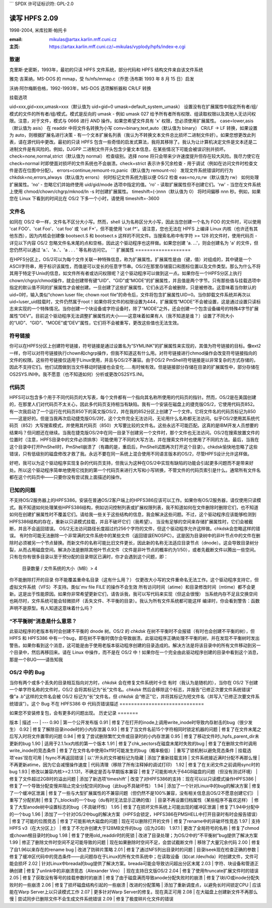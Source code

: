 ```
SPDX 许可证标识符: GPL-2.0

====================
读写 HPFS 2.09
====================

1998-2004, 米库拉斯·帕托卡

:email: mikulas@artax.karlin.mff.cuni.cz
:主页: https://artax.karlin.mff.cuni.cz/~mikulas/vyplody/hpfs/index-e.cgi

致谢
=======
克里斯·史密斯，1993年，最初的只读 HPFS 文件系统，部分代码和 HPFS 结构文件来自该文件系统

雅克·吉莱纳，MS-DOS 的 mmap，受 fs/nfs/mmap.c（乔恩·汤布斯 1993 年 8 月 15 日）启发

沃纳·阿尔梅斯伯格，1992-1993年，MS-DOS 选项解析器和 CR/LF 转换

挂载选项

uid=xxx,gid=xxx,umask=xxx（默认值为 uid=gid=0 umask=default_system_umask）
设置没有在扩展属性中指定所有者/组/模式的文件的所有者/组/模式。模式是反向的 umask - 例如 umask 027 给予所有者所有权限、组读取权限以及其他人无访问权限。注意，对于文件，模式与 0666 进行 AND 操作。如果您希望文件具有 'x' 权限，您必须使用扩展属性。
case=lower,asis（默认值为 asis）
在 readdir 中将文件名转换为小写
conv=binary,text,auto（默认值为 binary）
CR/LF -> LF 转换，如果设置为 auto，则根据扩展名进行决策 - 有一个文本扩展名列表（我认为不转换文本文件总比损坏二进制文件好）。如果您想更改此列表，请在源代码中更改。最初的只读 HPFS 包含一些奇怪的启发式算法，我将其移除了。我认为让计算机决定文件是文本还是二进制文件是有风险的。例如，DJGPP 二进制文件开头包含少量文本信息，在某些情况下可能会被误识别并损坏。
check=none,normal,strict（默认值为 normal）
检查级别。选择 none 将只会带来少许速度提升但存在较大风险。我尽力使它在 check=normal 时即使面对损坏的文件系统也不会崩溃。check=strict 表示许多冗余检查 - 用于调试（例如在访问文件时检查文件是否在位图中分配）。
errors=continue,remount-ro,panic（默认值为 remount-ro）
发现文件系统错误时的行为
chkdsk=no,errors,always（默认值为 errors）
何时标记文件系统为脏以便 OS/2 检查
eas=no,ro,rw（默认值为 rw）
如何处理扩展属性。'no' - 忽略它们并始终使用 uid/gid/mode 选项中指定的值。'ro' - 读取扩展属性但不创建它们。'rw' - 当您在文件系统上使用 chmod/chown/chgrp/mknod/ln -s 时创建扩展属性。
timeshift=(-)nnn（默认值为 0）
将时间偏移 nnn 秒。例如，如果您在 Linux 下看到的时间比在 OS/2 下多一个小时，请使用 timeshift=-3600

文件名
======

如同在 OS/2 中一样，文件名不区分大小写。然而，shell 认为名称区分大小写，因此当您创建一个名为 FOO 的文件时，可以使用 'cat FOO'、'cat Foo'、'cat foo' 或 'cat F*'，但不能使用 'cat f*'。请注意，您也无法在 HPFS 上编译 Linux 内核（也许还有其他东西），因为内核会创建像 bootsect.S 和 bootsect.s 这样的不同文件。当搜索名称中有字符 >= 128 的文件时，使用代码页 - 详见以下内容
OS/2 忽略文件名末尾的点和空格，因此这个驱动程序也这样做。如果您创建 'a. ...'，则会创建名为 'a' 的文件，但您仍然可以通过 'a.'、'a..'、'a .  . . ' 等名称访问它。
```
扩展属性
===================

在HPFS分区上，OS/2可以为每个文件关联一种特殊信息，称为扩展属性。扩展属性是由（键，值）对组成的，其中键是一个ASCII字符串，用于标识该属性，而值是可以变长的任意字节串。OS/2在那里存储窗口和图标位置以及文件类型。那么为什么不将其用于特定于Unix的信息，如文件所有者或访问权限呢？这个驱动程序可以做到这一点。如果你在一个HPFS分区上执行chown/chgrp/chmod操作，就会创建带有键“UID”、“GID”或“MODE”的扩展属性，并且值是两个字节。只有那些值与挂载选项中指定的默认值不同的扩展属性才会被创建。一旦创建了这些扩展属性，它们永远不会被删除，只是被修改。这意味着当你默认的uid=0时，输入类似“chown luser file; chown root file”的命令后，文件将包含扩展属性UID=0。当你卸载文件系统并再次以uid=luser_uid挂载时，文件仍然属于root！如果你将文件的权限设置为444，扩展属性“MODE”不会被设置，这是通过设置只读标志来实现的一个特殊情况。当你创建一个块设备或字符设备时，除了“MODE”之外，还会创建一个包含设备编号的特殊4字节扩展属性“DEV”。目前这个驱动程序无法调整扩展属性的大小——这意味着如果有人（我不知道是谁？）设置了不同大小的“UID”、“GID”、“MODE”或“DEV”属性，它们将不会被重写，更改这些值也无法生效。

符号链接
========

你可以在HPFS分区上创建符号链接，符号链接是通过设置名为“SYMLINK”的扩展属性来实现的，其值为符号链接的目标。像ext2一样，你可以对符号链接执行chown和chgrp操作，但我不知道这有什么用。对符号链接进行chmod操作会改变符号链接指向的文件的权限。这些符号链接仅适用于Linux使用，并且与OS/2不兼容。由于OS/2 PmShell符号链接是以非常复杂的方式存储的，因此不支持它们。他们试图做到当文件移动时链接也会变化……有时候有效。但是链接部分存储在目录的扩展属性中，部分存储在OS2SYS.INI中。我不愿意（也不知道如何）分析或更改OS2SYS.INI。

代码页
=========

HPFS可以包含多个用于不同代码页的大写表，每个文件都有一个指向其名称所使用的代码页的指针。然而，OS/2是在美国创建的，在那里人们对代码页不太关心，因此多代码页支持相当有缺陷。我有一个安装在磁盘上的捷克版OS/2，它使用代码页852。有一次我启动了一个运行在代码页850下的英文版OS/2，并在我的852分区上创建了一个文件。它将文件名的代码页标记为850——这是好的。但是当我再次启动捷克版OS/2时，这个文件完全无法访问，无论用什么名称都无法访问。似乎OS/2使用其系统代码页（852）大写搜索模式，并使用其代码页（850）大写要比较的文件名。这些永远不可能匹配。这真的是IBM开发人员想要的结果吗？但问题还在继续。当我在捷克版OS/2中在同一目录下创建另一个文件时，那个文件也无法访问。OS/2在搜索放置文件的位置时（注意，HPFS目录中的文件必须排序）可能使用了不同的大写方法，并在搜索文件时也使用了不同的方法。最后，当我在这个目录中打开PmShell时，PmShell崩溃了（有趣的是，重启后，PmShell试图再次打开这个目录）。chkdsk愉快地忽略了这些错误，只有低级别的磁盘修改才救了我。永远不要在同一系统上混合使用不同语言版本的OS/2，尽管HPFS设计允许这样做。

好吧，我可以为这个驱动程序实现复杂的代码页支持，但我认为这种在OS/2中实现有缺陷的功能会引起更多问题而不是带来好处。所以这个驱动程序简单地使用它找到的第一个代码页来进行大写和小写转换，不管文件的代码页索引是什么。通常所有文件名都在这个代码页中——只要你没有尝试我上面描述的操作。

已知的问题
==========

不支持OS/2服务器上的HPFS386。安装在普通OS/2客户端上的HPFS386应该可以工作。如果你有OS/2服务器，请仅使用只读模式。我不知道如何处理某些HPFS386结构，例如访问控制列表或扩展权限列表，我不知道如何在文件删除时删除它们，也不知道如何在创建扩展属性时不覆盖它们。请给我一些关于这些结构的信息，我会解决这些问题。不过，这个驱动程序应该能够检测到HPFS386结构的存在，重新以只读模式挂载，并且不破坏它们（我希望）。
当没有足够的空间来存储扩展属性时，它们会被截断，并且不会返回错误。
OS/2无法访问路径长度超过约256个字符的文件，但这个驱动程序允许这样做。chkdsk会忽略这样的错误。
有时你可能无法删除一个非常满的文件系统中的某些文件（返回错误ENOSPC）。这是因为目录树中的非叶节点中的文件在删除时必须被另一个节点替换。而新文件的名称可能比旧文件更长，因此新的名称无法适应目录节点（dnode）。这会导致目录树分裂，从而占用磁盘空间。解决办法是删除其他叶节点文件（文件是非叶节点的概率约为1/50），或者先截断文件以腾出一些空间。
只有在你有很多目录以至于预分配的目录带区已满时，你才会遇到这个问题，即：

    目录数量 / 文件系统的大小（MB）> 4
你不能删除打开的目录  
你不能覆盖重命名目录（这有什么用？）  
仅更改大小写的文件重命名无法工作。这个驱动程序支持它，但虚拟文件系统（VFS）不支持。类似`mv file FILE`的操作不会生效  
所有访问时间（atime）和目录修改时间（mtime）都不会更新。这是出于性能原因。如果你非常希望更新它们，请告诉我，我可以写代码来实现（但这会很慢）  
当系统内存不足且交换空间也耗尽时，文件系统可能会轻微损坏（丢失文件、不平衡的目录）。我认为所有文件系统都可能这样  
编译时，你会看到警告：函数声明不是原型。有人知道这意味着什么吗？

“不平衡树”消息是什么意思？
=============================

此驱动程序的老版本有时会创建不平衡的 dnode 树。OS/2 的 `chkdsk` 在树不平衡时不会报错（有时也会创建不平衡的树），但 HPFS 和 HPFS386 中有一个bug，即在树不平衡时偶尔会导致崩溃。此驱动程序正确处理不平衡的树，并在发现不平衡树时发出警告。如果你看到这个消息，这可能是由于使用老版本驱动程序创建的目录造成的。解决方法是将该目录中的所有文件移动到另一个目录中，然后再移回来。请在 Linux 中操作，而不是在 OS/2 中！如果你在一个完全由此驱动程序创建的目录中看到这个消息，那是一个BUG——请告知我

OS/2 中的 Bug
==============

当你有两个或多个丢失的目录相互指向对方时，`chkdsk` 会在修复文件系统时卡住  
有时（我认为是随机的），当你在 OS/2 下创建一个单字符名称的文件时，OS/2 会将其标记为“长”文件名。`chkdsk` 然后会移除这个标志，并报告“已修正次要文件系统错误”  
像"a .b"这样的文件名会被 OS/2 标记为“长”文件名，但 `chkdsk` 会“修正”它，并将其标记为短文件名（并写入“已修正次要文件系统错误”）。这个 Bug 不在 HPFS386 中
代码页错误描述
=============================

如果您不安装修复包，会有更多的问题出现。
历史记录
=======

版本 | 描述
--- | ---
0.90 | 第一个公开发布版
0.91 | 修复了在打开的inode上调用write_inode时导致内存射击的bug（很少发生）
0.92 | 修复了解除目录inode时的小内存泄漏
0.93 | 修复了当文件名前15个字符相同时锁定机器的问题  
| 修复了在文件末尾之后写入时将文件置零的问题
0.94 | 修复了尝试删除繁忙文件或目录时的小内存泄漏
0.95 | 修复了移动文件时i_hpfs_parent_dir未更新的bug
1.90 | 适用于2.1.1xx内核的第一个版本
1.91 | 修复了chk_sectors在磁盘末尾时失败的bug  
| 修复了在删除文件时调用write_inode的竞态条件  
| 修复了在文件名中使用0xff时可能发生的bug（概率极低）  
| 重写了锁机制以避免竞态条件  
| 挂载选项'eas'现在可用  
| fsync不再返回错误  
| 以'.'开头的文件被标记为隐藏  
| 添加了重新挂载支持  
| 文件系统接近满时分配不再那么慢  
| 不再更新atime，因为它会减慢操作速度  
| 代码清理（移除了所有注释掉的调试打印）
1.92 | 修复了在关闭文件之前调用sync时的bug
1.93 | 修改以兼容内核>=2.1.131，不确定是否与早期版本兼容  
| 修复了可能影响大于64GB磁盘的问题（但没有测试环境）  
| 修复了文件超过2GB时的溢出问题  
| 添加了新选项'timeshift'  
| 改变了对HPFS386的支持：现在可以以只读模式操作HPFS386  
| 修复了一个导致分配变慢并阻止完全分配空间的bug（此bug不具破坏性）
1.94 | 添加了一个针对Linux中的bug的解决方案  
| 修复了一个缓冲区泄漏  
| 修复了一些与大型扩展属性的不兼容问题（但仍然不是100%兼容，没有相关信息且OS/2不愿意创建它们）  
| 重写了分配机制  
| 修复了i_blocks的一个bug（du有时无法显示正确的值）  
| 目录不再设置归档属性（某些程序不喜欢这样）  
| 修复了大型anode树中设置标志的bug（不具破坏性）
1.95 | 修复了在损坏文件系统上可能出现的缓冲区泄漏  
| 修复了1.94中分配中的一个bug
1.96 | 添加了一个针对OS/2中bug的解决方案（HPFS会锁定，HPFS386在PMSHELL中打开目录时有时会报告错误）  
| 修复了可能的位图竞态  
| 修复了可能影响大磁盘的问题  
| 现在可以删除打开的文件  
| 修复了rename中的非破坏性竞态
1.97 | 支持HPFS v3（在大分区上）  
| 修复了不允许创建大于128MB文件的bug（应为2GB）
1.97.1 | 更改了全局符号的名称  
| 修复了chmod或chown根目录时的bug
1.98 | 修复了使用old_readdir时的死锁  
| 改进了目录处理；为OS/2中的“不平衡树”bug提供了解决方案
1.99 | 修正了删除文件时空间不足可能导致的问题  
| 现在如果删除时空间不足，会尝试截断文件  
| 移除了大量冗余代码
2.00 | 修复了自1.96以来存在的rename bug  
| 改进了防碎片策略
2.01 | 修复了通过NFS列出目录时的问题  
| 目录lseek现在检查正确的参数  
| 修复了缓冲区代码中的竞态条件——此问题存在于Linux的所有文件系统中；在读取设备（如cat /dev/hda）时创建文件，文件可能会损坏
2.02 | 针对Linux中breada的bug提供了解决方案。breada可能会导致访问超出分区末尾
2.03 | 字符、块设备和管道正确创建  
| 修复了unlink中的非崩溃竞态（Alexander Viro）  
| 现在支持日文版OS/2
2.04 | 修复了使用ftruncate扩展文件时的错误
2.05 | 修复了获取没有等号的挂载参数时的崩溃  
| 修复了由于磁盘满而导致anode分配失败时的崩溃  
| 修复了块I/O或inode分配失败时的一些崩溃
2.06 | 修复了损坏磁盘结构引起的一些崩溃  
| 改进的分配策略  
| 添加了重新调度点，以避免长时间锁定CPU  
| 应该能在Warp Server上以只读模式工作
2.07 | 更多针对Warp Server的修复。现在真正可用
2.08 | 在大磁盘上创建新文件不再那么慢  
| 尝试同步已删除文件不会生成文件系统错误
2.09 | 修复了极度碎片化文件的错误
